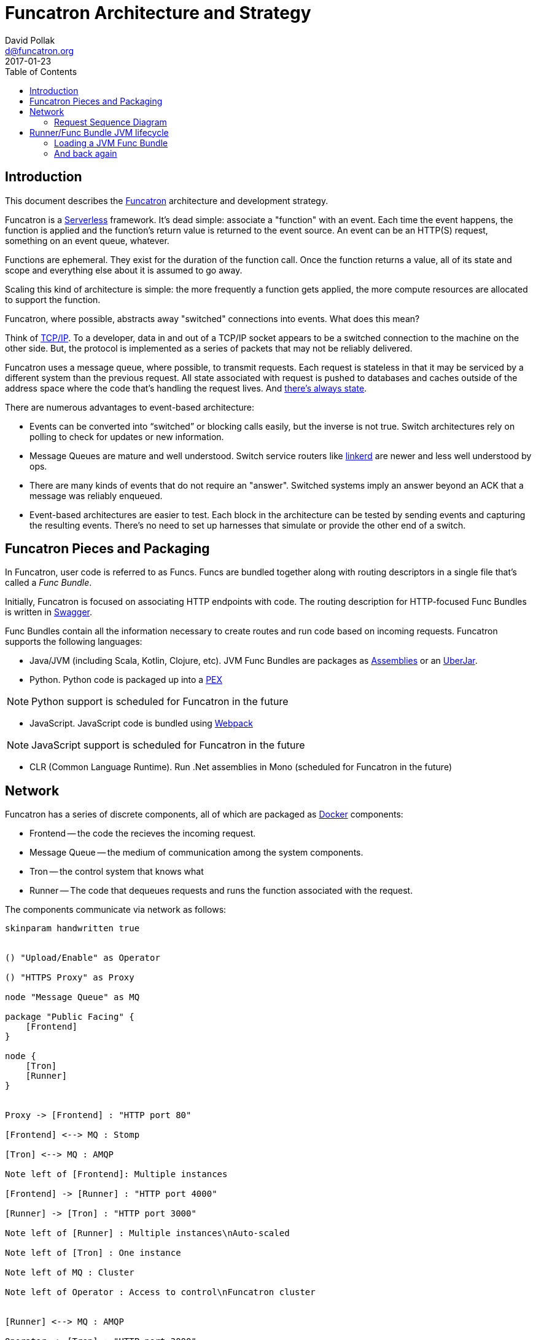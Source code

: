 = Funcatron Architecture and Strategy
David Pollak <d@funcatron.org>
2017-01-23
:toc:

== Introduction

This document describes the https://funcatron.org[Funcatron]
architecture and development strategy.

Funcatron is a http://martinfowler.com/bliki/Serverless.html[Serverless]
framework.
It's dead simple: associate a "function" with an event.
Each time the event happens, the function is applied and the
function's return value is returned to the event source.
An event can be an HTTP(S) request, something on an event queue, whatever.

Functions are ephemeral. They exist for the duration of the function call.
Once the function returns a value, all of its state and scope and
everything else about it is assumed to go away.

Scaling this kind of architecture is simple: the more frequently a function
gets applied, the more compute resources are allocated to support the function.

Funcatron, where possible, abstracts away "switched" connections
into events. What does this mean?

Think of https://en.wikipedia.org/wiki/Internet_protocol_suite[TCP/IP].
To a developer, data in and out of a TCP/IP socket appears
to be a switched connection to the machine on the other side.
But, the protocol is implemented as a series of packets that
may not be reliably delivered.

Funcatron uses a message queue, where possible, to transmit
requests. Each request is stateless in that it may be serviced
by a different system than the previous request. All state
associated with request is pushed to databases and caches outside of
the address space where the code that's handling the
request lives. And https://lift.la/blog/lift-state-and-scaling[there's
always state].

There are numerous advantages to event-based architecture:

* Events can be converted into "`switched`" or blocking calls easily,
  but the inverse is not true. Switch architectures rely on polling
  to check for updates or new information.
* Message Queues are mature and well understood. Switch service routers
  like https://github.com/buoyantio/linkerd[linkerd] are newer and less well understood
  by ops.
* There are many kinds of events that do not require an "answer". Switched
  systems imply an answer beyond an ACK that a message was reliably enqueued.
* Event-based architectures are easier to test. Each block in the architecture
  can be tested by sending events and capturing the resulting events. There's
  no need to set up harnesses that simulate or provide the other end of a switch.


== Funcatron Pieces and Packaging

In Funcatron, user code is referred to as Funcs. Funcs are bundled together
along with routing descriptors in a single file that's called a _Func Bundle_.

Initially, Funcatron is focused on associating HTTP endpoints with code. The
routing description for HTTP-focused Func Bundles is written in https://swagger.io[Swagger].

Func Bundles contain all the information necessary to create routes and run
code based on incoming requests. Funcatron supports the following languages:

* Java/JVM (including Scala, Kotlin, Clojure, etc). JVM Func Bundles are packages as
  http://maven.apache.org/plugins/maven-assembly-plugin/[Assemblies] or an
  http://imagej.net/Uber-JAR[UberJar].
* Python. Python code is packaged up into a https://github.com/pantsbuild/pex[PEX]

[NOTE]
====
Python support is scheduled for Funcatron in the future
====
* JavaScript. JavaScript code is bundled using https://webpack.github.io/docs/[Webpack]

[NOTE]
====
JavaScript support is scheduled for Funcatron in the future
====
* CLR (Common Language Runtime). Run .Net assemblies in Mono (scheduled for Funcatron in the future)


== Network

Funcatron has a series of discrete components, all of which are packaged as https://docker.com[Docker]
components:

* Frontend -- the code the recieves the incoming request.
* Message Queue -- the medium of communication among the system components.
* Tron -- the control system that knows what
* Runner -- The code that dequeues requests and runs the function associated with the request.

The components communicate via network as follows:

[plantuml]
----
skinparam handwritten true


() "Upload/Enable" as Operator

() "HTTPS Proxy" as Proxy

node "Message Queue" as MQ

package "Public Facing" {
    [Frontend]
}

node {
    [Tron]
    [Runner]
}


Proxy -> [Frontend] : "HTTP port 80"

[Frontend] <--> MQ : Stomp

[Tron] <--> MQ : AMQP

Note left of [Frontend]: Multiple instances

[Frontend] -> [Runner] : "HTTP port 4000"

[Runner] -> [Tron] : "HTTP port 3000"

Note left of [Runner] : Multiple instances\nAuto-scaled

Note left of [Tron] : One instance

Note left of MQ : Cluster

Note left of Operator : Access to control\nFuncatron cluster


[Runner] <--> MQ : AMQP

Operator -> [Tron] : "HTTP port 3000"
----

In the current implementation, here is the actual technology used:

* Frontend -- http://openresty.org/en/[OpenResty] with Lua scripts that enqueue the requests
  and dequeue the response
* Message Queue -- http://www.rabbitmq.com/[RabbitMQ]
* Tron -- JVM code (Clojure and Java)
* Runner -- JVM code that uses https://en.wikipedia.org/wiki/Java_Classloader[classloaders] to
            load JVM Func Bundles. For other languages, a new process will be kicked off for each
            Func Bundle

### Request Sequence Diagram

Incoming HTTP requests are handled as follows:


[plantuml]
----
skinparam handwritten true

  browser  -> "Front End": HTTP Reqest
  "Front End" -> "Front End": Consult Route Table
  "Front End" -> "message queue": Packaged HTTP request
  "message queue" -> Runner
  Runner -> Runner: Func application
  "message queue" <-- Runner: HTTP response
  "Front End" <-- "message queue": HTTP response
  browser <-- "Front End": HTTP response

----

#### Directly proxied requests (bypass message queue)

Note, the specific route may be marked "`direct`" because the request or response
payload is too big to be reasonably handled by a message queue. In the case of a direct
request, the sequence is:

[plantuml]
----
skinparam handwritten true

  browser  -> "Front End": HTTP Reqest
  "Front End" -> "Front End": Consult Route Table
  "Front End" -> "message queue": Packaged HTTP request headers
  "message queue" -> Runner
  "message queue" <-- Runner: URL for HTTP request
  "Front End" <-- "message queue": URL for HTTP request
  "Front End" -> Runner : Proxied HTTP request
  Runner -> Runner: Func application
  "Front End" <-- Runner : HTTP response
  browser <-- "Front End" : HTTP response

----

In the above example, the message queue is used so that the Runner that
is available to handle the request is the Runner that has the HTTP request
proxied to it. This avoids the Frontend systems needing an up to date
list of available Runners and avoids having different logic for routing direct
and normal requests.

[NOTE]
====
The Frontend code may, in the future, look at the `Content-Length` header and
opt to request a direct connection for large request bodies.
====


[plantuml]
----
  openresty -> message_queue: Awake
  message_queue -> Tron: Awake
  message_queue <-- Tron: Route Table
  openresty <-- message_queue: Route Table
----

## Runner/Func Bundle JVM lifecycle

Funcatron will support Func Bundles from various languages. JVM-language Func Bundles
are handled differently than any other Func Bundles.

The Java Virtual Machine has a facility known as https://en.wikipedia.org/wiki/Java_Classloader[Classloaders].
A Classloader allows loading of a collection of Java classes from a source (JAR file, class file, etc.)
and have that class isolated from other classes or sets of classes. Most application servers make
use of Classloaders to allow loading different "`applications`" into the same Java virtual machine
where each application is linked to the libraries and library versions that it was packaged with.

Funcatron loads JVM-based Func Bundles via a separate Classloader into a Funcatron Runner instance.

In order to service a request, Funcatron needs two basic facilities:

* The Swagger file that defines the REST endpoints
* The ability to dispatch a specific request to the associated `operationId` for the endpoint/method combination

By default, Funcatron looks through an http://stackoverflow.com/questions/11947037/what-is-an-uber-jar[UberJar]
for the `funcatron.yaml` or `funcatron.json` file for the Swagger information. However, if you've got a
https://projects.spring.io/spring-boot/[Spring Boot] application, the Swagger information is derived from
annotations and dispatch is not on a class basis, but based on the annotations.
[NOTE]
====
We deliberately chose a name different than `swagger.yaml` such that if there was a Swagger file in the JAR,
it would not conflict with what Funcatron looks for.
====

Additionally, there may be Func Bundle-level initialization that needs to take place (e.g.,
https://clojure.org/[Clojure] apps need to load the `RT` class before any dispatch takes place.)

So, Funcatron needs a plugable mechanism for initializing and destroying Classloader-based contexts.
 Additionally, Funcatron needs to delegate classloading to special "`code weaving`" style classloaders
 that exist in Spring-based applications. And Funcatron needs to support alternative mechanisms for
 delivering Swagger files. And Funcatron needs to support alternative `operationId` to function-level
 dispatch. And while we're at it, why not support full
 https://github.com/ring-clojure/ring/wiki/Concepts#middleware[Middleware] facilities to wrap
 the request/response stack?

The Java Virtual Machine has a facility for discovering "`Providers`" of specific
types of services: https://docs.oracle.com/javase/tutorial/ext/basics/spi.html#the-serviceloader-class[the `ServiceLoader`].

Funcatron makes extensive use of the `ServiceLoader` to support changing default behaviors based
on the contents of a Func Bundle.

=== Loading a JVM Func Bundle

When a Func Bundle bundle is loaded, a new https://docs.oracle.com/javase/7/docs/api/java/net/URLClassLoader.html[URLClassloader]
 is created with no parent classloader and just the Func Bundle JAR as a set of classes to load. This
  results in a Classlaoder that only has access to the classes in the JAR and the Java Virtual Machine base library.
  The classes in the Java Virtual Machine base library include things like `String` and `Map`.

The new classloader is asked for the `funcatron.intf.impl.ContextImpl` class. The only communication
 between Funcatron and the Func Bundle is via this class and specifically, the `initContext` static method.

Funcatron invokes the `initContext` method with the Execution Properties, the newly created `Classloader`
  and `Logger`.

==== Bootstrapping the `ClassLoader`: `ClassloaderProvider`

`initContext` uses the `ServiceLoader` to find all the `ClassloaderProvider` instances. These instances
are sorted in reverse order based on the `order()` method. This allows providers that need to be
executed early to be executed first by returning a high value.

The initial `ClassLoader` is passed to the first `ClassloaderProvider` which builds
a new `ClassLoader` from the initial one and returns it. That process continues for
all the `ClassloaderProviders`.

The `ClassloaderProvider` is an ideal place to initialize a runtime like Clojure. In this case,
the Clojure `RT` class would be loaded into the provided `ClassLoader` and the original `ClassLoader`
would be returned.

The `addEndOfLife` funcation is passed to the `buildFrom` method in `ClassloaderProvider`.
If the provider allocates any resources that will not be automatically garbage collected,
the provider can register a function that will be applied when the Func Bundle goes out
of scope.

==== Adding Operations: OperationProvider

After the `ClassLoader` is computed and we've initialized the execution environment,
the next phase is to add or change "`operations`".

Operations are a set of functions that can be invoked by the Runner or other facilities
to either get information from or impact the operation of the Func Bundle.

Operations have a type signature `BiFunction<Map<Object, Object>, Logger, Object>`. They
are functions that take two parameters: the parameter map and a logger and return something.

Here are the built in operations:

* `operations` -- returns a `Set<String>` of all the named operations. The parameter map and logger are ignored.
* `getClassloader` -- returns the computed `ClassLoader` for the Func Bundle. The parameter map and logger are ignored.
* `getSwagger` -- returns the Swagger file or information in a `Map` where the keys are `swagger` which is an
  object that contains the Swagger information and `type` which is the type of the file.
  Replace this function if your Func Bundle computes the Swagger based on something other than a file.
  By default, the `/swagger.yaml` or `/swagger.json` resource is loaded from the JAR file.
  Understood types are:
    ** `yaml` -- the `swagger` should be a `String` and it's parsed using a YAML parser.
    ** `json` -- the `swagger` should be a `String` and it's parsed using a JSON parser.
    ** `map` -- the `swagger` should be a `Map` and it's passed unchanged.
* `getVersion` -- queries the `funcatron/intf/MANIFEST.MF` file for the version. Returns a String. If the version
  is greater than or equal to the Runner's version, the Runner assumes all capabilities that the Runner knows about. If
  the version is less than the Runner's version, the Runner may change behavior to compensate for older versions.
  This allows Funcatron clusters to run various different Func Bundles without having to have
  version equality.
* `dispatcherFor` -- based on an operationId and other Swagger information, return a
  `BiFunction<InputStream, Map<Object, Object>, Map<Object, Object>>` that will service the request.
  The `$operationId` field in the parameter map *must* be set. Replace this operation if
  dispatching will happen by mechanism other than Funcatron's built-in class-based dispatcher.
  For example, a Clojure dispatcher and a Spring Boot dispatcher would replace this operation.
* `getSerializer` -- Return a `BiFunction<Object, String, byte[]>` if there's a special serializer. This
  is a handy mechanism for creating a generic serializer. The `Object` is the thing to serialize,
  `String` is the mime type or blank for JSON, and `byte[]` is the returned serialized bytes. If
  this operation returns `null`, then use the built in serialization logic.
* `getDeserializer` -- Return a `BiFunction<InputStream, List<Object>, Object>` where the `InputStream`
   is the body of the thing to deserialize. The first element in `List<Object>` is the content type which
   may be null (assume `application/json`) and the second element is the `Class` of the thing to deserializer.
   Return the deserialized value. If
   this operation returns `null`, then use the built in deserialization logic.
* `wrapWithMiddleware` -- take a `BiFunction<InputStream, Map<Object, Object>, Map<Object, Object>>` and
  wrap middleware around it, returning a `BiFunction<InputStream, Map<Object, Object>, Map<Object, Object>>`.
  The `function` property in the incoming `Map` must be the original `BiFunction<InputStream, Map<Object, Object>, Map<Object, Object>>`.

==== Adding Services: ServiceVendorProvider

Finally, the all `ServiceVendorProvider` services are loaded and each `ServiceVendorProvider`
 registers services, such as a Redis provider, with the context.

==== Registering the Middleware

In order to service an incoming request, Funcatron applies the incoming body (an `InputStream`) and
the request parameters, headers, etc. (the `Map<Object, Object>`) to a `BiFunction<InputStream, Map<Object, Object>, Map<Object, Object>>`.
The returned `Map<Object, Object>` is the thing that's returned... that's the answer. It's possible to
wrap "`middleware`" around the function to either modify the incoming stuff or modify the return value.

Middleware is implemented as a `MiddlewareProvider` and loaded into the Context. Then each of the
functions generated by `dispatchFor` is wrapped by the middleware.

=== And back again

Once the `ContextImpl.initContext` method is complete, it returns a `Function<String, BiFunction<Map<Object, Object>, Logger, Object>>`
to the caller. This allows the caller to look up and apply operations. This provides the bridge
between the Func Runner and the Func Bundle.

